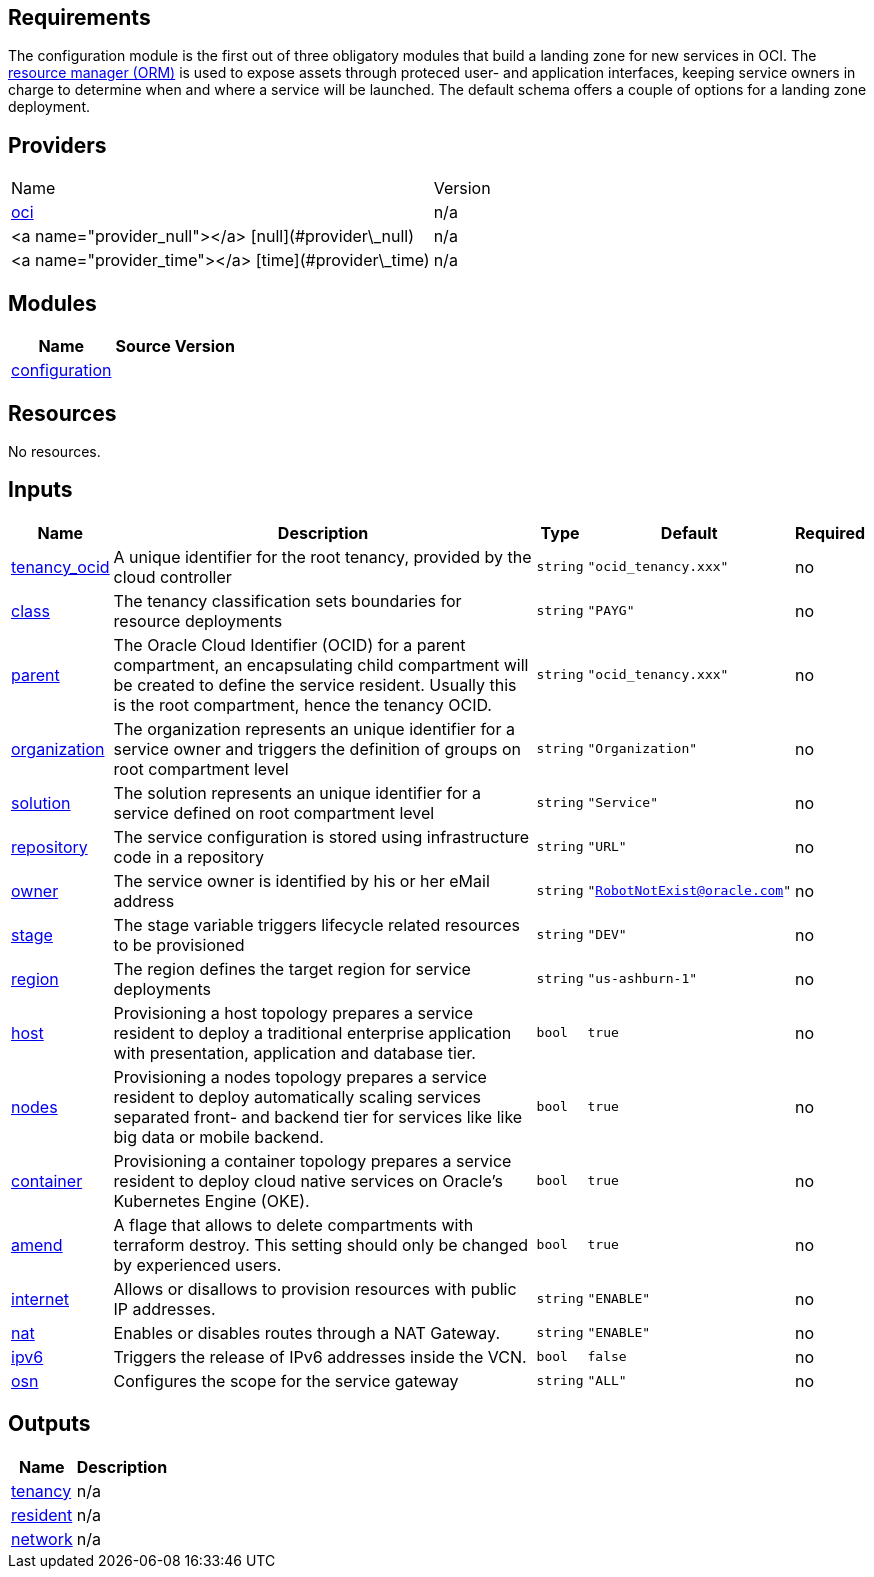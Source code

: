 == Requirements

The configuration module is the first out of three obligatory modules that build a landing zone for new services in OCI. The link:https://docs.oracle.com/en-us/iaas/Content/ResourceManager/Concepts/resourcemanager.htm[resource manager (ORM)] is used to expose assets through proteced user- and application interfaces, keeping service owners in charge to determine when and where a service will be launched. The default schema offers a couple of options for a landing zone deployment.

== Providers

|===
| Name | Version 
| link:https://registry.terraform.io/providers/hashicorp/oci/latest/docs[oci] | n/a 
| <a name="provider_null"></a> [null](#provider\_null) | n/a 
| <a name="provider_time"></a> [time](#provider\_time) | n/a 
|===

== Modules

[cols="a,a,a",options="header,autowidth"]
|===
|Name |Source |Version
|[[module_configuration]] <<module_configuration,configuration>> |./default/ |
|===

== Resources

No resources.

== Inputs

[cols="a,a,a,a,a",options="header,autowidth"]
|===
|Name |Description |Type |Default |Required
|[[input_tenancy_ocid]] <<input_tenancy_ocid,tenancy_ocid>>
|A unique identifier for the root tenancy, provided by the cloud controller
|`string`
|`"ocid_tenancy.xxx"`
|no

|[[input_class]] <<input_class,class>>
|The tenancy classification sets boundaries for resource deployments
|`string`
|`"PAYG"`
|no

|[[input_parent]] <<input_parent,parent>>
|The Oracle Cloud Identifier (OCID) for a parent compartment, an encapsulating child compartment will be created to define the service resident. Usually this is the root compartment, hence the tenancy OCID.
|`string`
|`"ocid_tenancy.xxx"`
|no

|[[input_organization]] <<input_organization,organization>>
|The organization represents an unique identifier for a service owner and triggers the definition of groups on root compartment level
|`string`
|`"Organization"`
|no

|[[input_solution]] <<input_solution,solution>>
|The solution represents an unique identifier for a service defined on root compartment level
|`string`
|`"Service"`
|no

|[[input_repository]] <<input_repository,repository>>
|The service configuration is stored using infrastructure code in a repository
|`string`
|`"URL"`
|no

|[[input_owner]] <<input_owner,owner>>
|The service owner is identified by his or her eMail address
|`string`
|`"RobotNotExist@oracle.com"`
|no

|[[input_stage]] <<input_stage,stage>>
|The stage variable triggers lifecycle related resources to be provisioned
|`string`
|`"DEV"`
|no

|[[input_region]] <<input_region,region>>
|The region defines the target region for service deployments
|`string`
|`"us-ashburn-1"`
|no

|[[input_host]] <<input_host,host>>
|Provisioning a host topology prepares a service resident to deploy a traditional enterprise application with presentation, application and database tier.
|`bool`
|`true`
|no

|[[input_nodes]] <<input_nodes,nodes>>
|Provisioning a nodes topology prepares a service resident to deploy automatically scaling services separated front- and backend tier for services like like big data or mobile backend.
|`bool`
|`true`
|no

|[[input_container]] <<input_container,container>>
|Provisioning a container topology prepares a service resident to deploy cloud native services on Oracle's Kubernetes Engine (OKE).
|`bool`
|`true`
|no

|[[input_amend]] <<input_amend,amend>>
|A flage that allows to delete compartments with terraform destroy. This setting should only be changed by experienced users.
|`bool`
|`true`
|no

|[[input_internet]] <<input_internet,internet>>
|Allows or disallows to provision resources with public IP addresses.
|`string`
|`"ENABLE"`
|no

|[[input_nat]] <<input_nat,nat>>
|Enables or disables routes through a NAT Gateway.
|`string`
|`"ENABLE"`
|no

|[[input_ipv6]] <<input_ipv6,ipv6>>
|Triggers the release of IPv6 addresses inside the VCN.
|`bool`
|`false`
|no

|[[input_osn]] <<input_osn,osn>>
|Configures the scope for the service gateway
|`string`
|`"ALL"`
|no

|===

== Outputs

[cols="a,a",options="header,autowidth"]
|===
|Name |Description
|[[output_tenancy]] <<output_tenancy,tenancy>> |n/a
|[[output_resident]] <<output_resident,resident>> |n/a
|[[output_network]] <<output_network,network>> |n/a
|===
